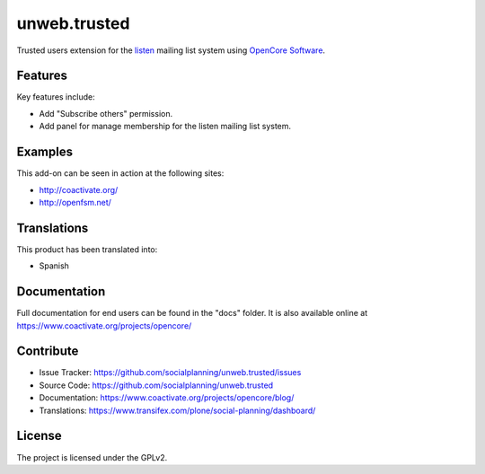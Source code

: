 =============
unweb.trusted
=============

Trusted users extension for the `listen <http://coactivate.org/projects/listen>`_ mailing list system using `OpenCore Software <http://coactivate.org/projects/opencore>`_.


Features
========

Key features include:

- Add "Subscribe others" permission.

- Add panel for manage membership for the listen mailing list system.


Examples
========

This add-on can be seen in action at the following sites:

- http://coactivate.org/

- http://openfsm.net/


Translations
============

This product has been translated into:

- Spanish


Documentation
=============

Full documentation for end users can be found in the "docs" folder.
It is also available online at https://www.coactivate.org/projects/opencore/


Contribute
==========

- Issue Tracker: https://github.com/socialplanning/unweb.trusted/issues
- Source Code: https://github.com/socialplanning/unweb.trusted
- Documentation: https://www.coactivate.org/projects/opencore/blog/
- Translations: https://www.transifex.com/plone/social-planning/dashboard/


License
=======

The project is licensed under the GPLv2.
